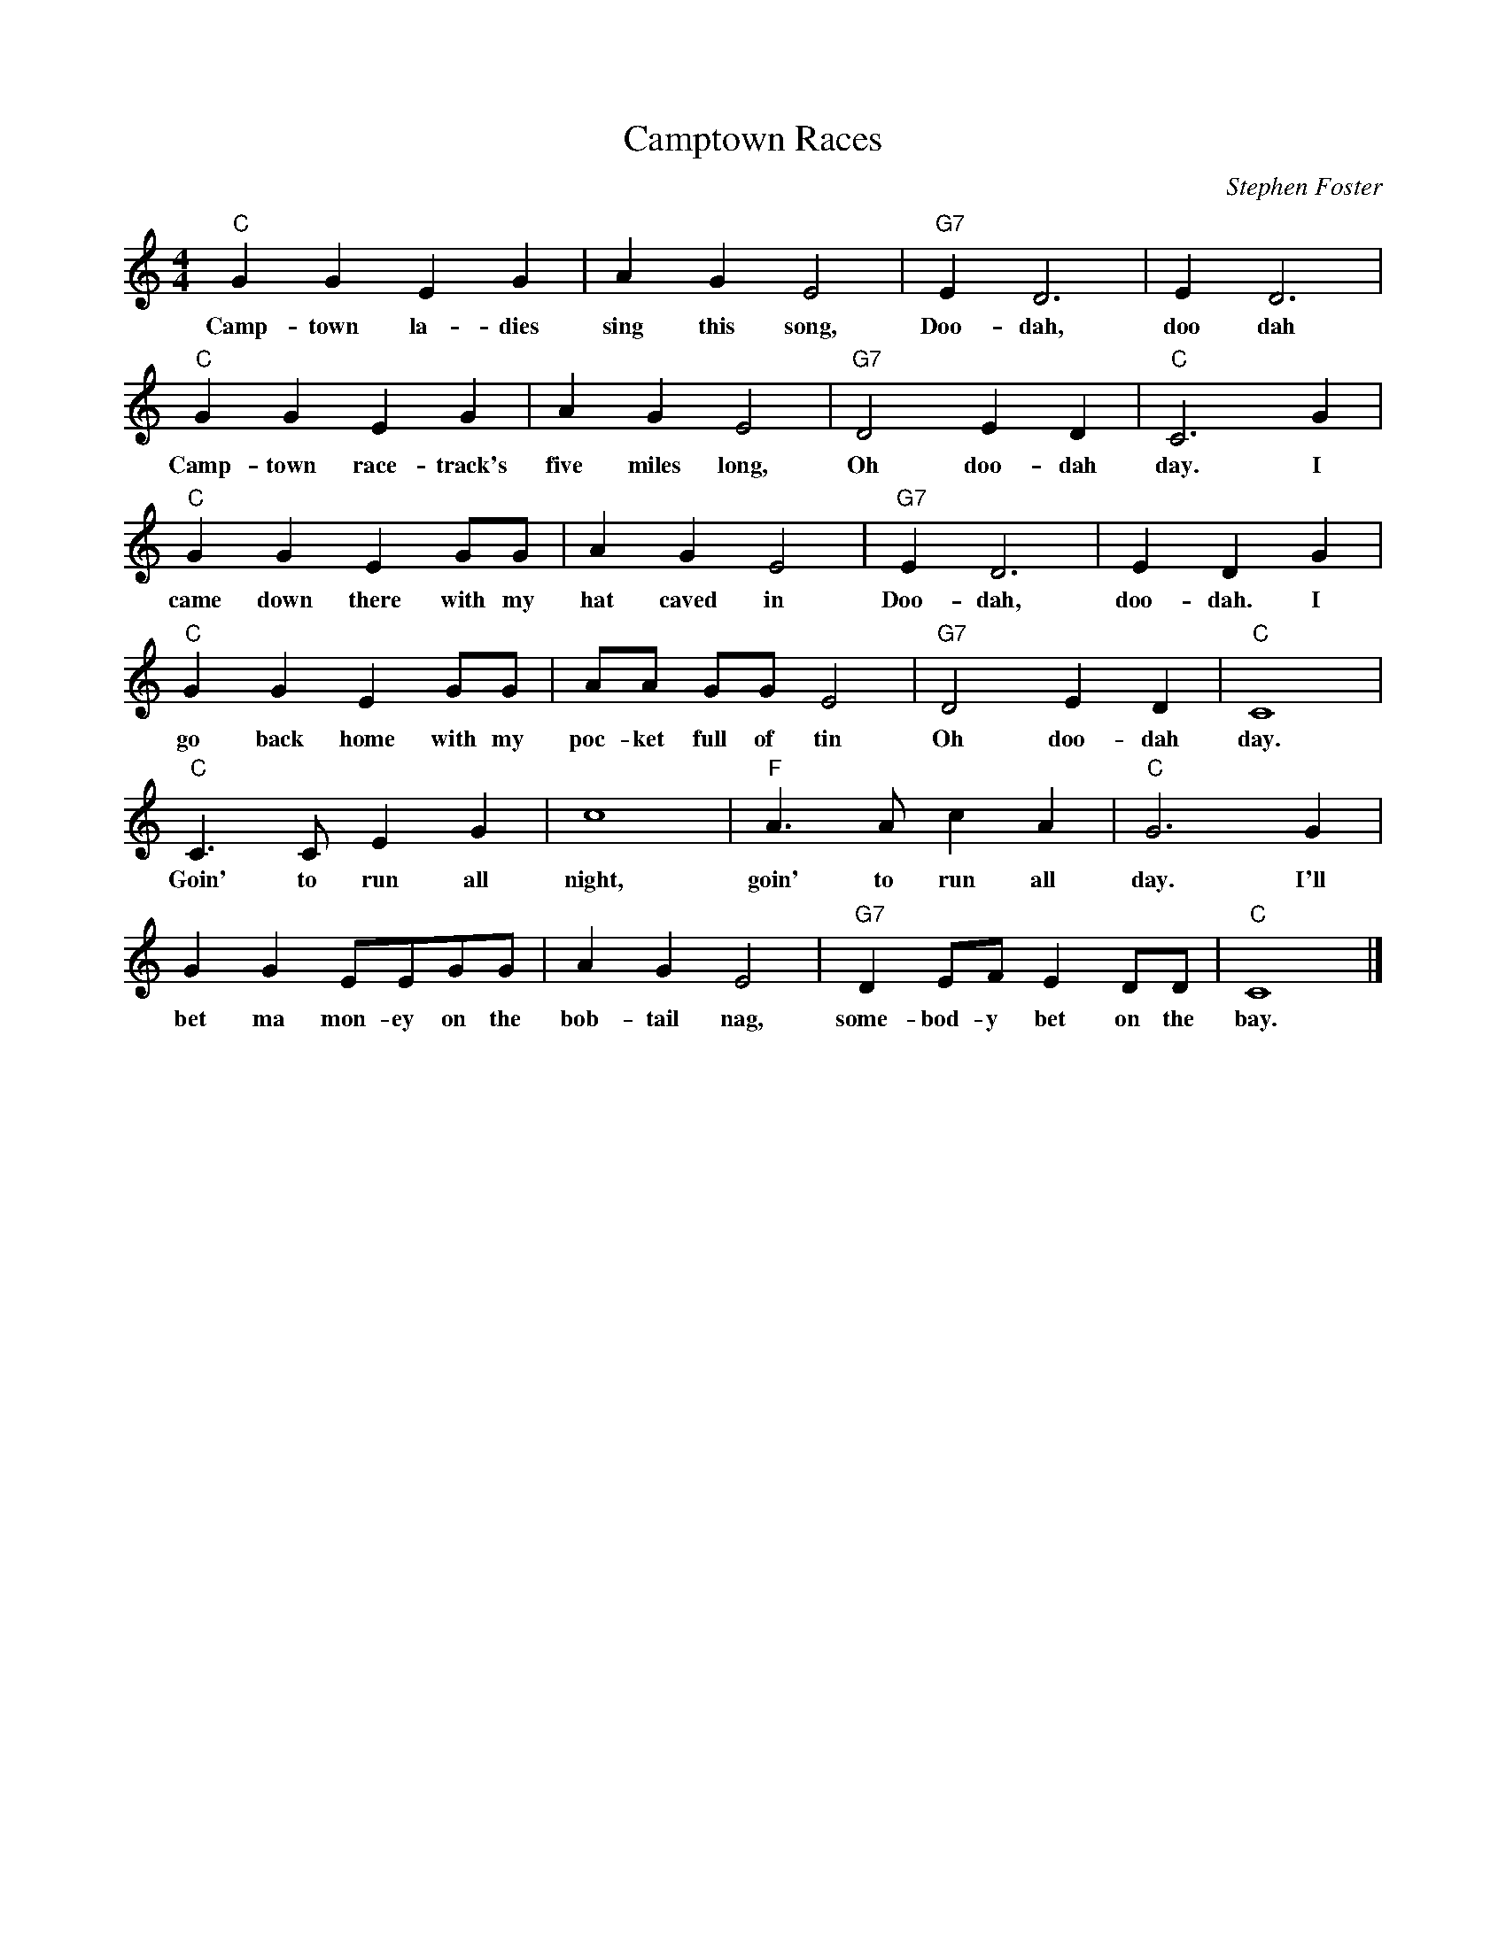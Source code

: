 %abc-2.1
X:1
T:Camptown Races
O: Stephen Foster
M:4/4
L:1/4
K:Cmaj
S:https://www.youtube.com/watch?v=fGR4u7w7gpo
"C" G G E G | A G E2| "G7" E D3| E D3 |
w:Camp-town la-dies sing this song, Doo-dah, doo dah
"C" G G E G | A G E2| "G7" D2 E D|"C" C3 G|
w:Camp-town race-track's five miles long, Oh doo-dah day. I
"C" G G E G/G/ | A G E2| "G7" E D3| E D G |
w:came down there with my hat caved in Doo-dah, doo-dah. I
"C" G G E G/G/ | A/A/ G/G/ E2| "G7" D2 E D|"C" C4|
w:go back home with my poc-ket full of tin Oh doo-dah day.
"C" C>C E G | C'4 |"F" A>A C' A| "C" G3 G|
w: Goin' to run all night, goin' to run all day. I'll 
 G G E/E/G/G/| A G E2| "G7" D E/F/ E D/D/| "C" C4|]
w:bet ma mon-ey on the bob-tail nag, some-bod-y bet on the bay.
